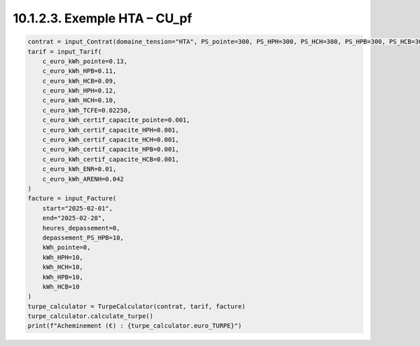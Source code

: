 10.1.2.3. Exemple HTA – CU_pf
--------------------------------------------

.. code-block:: python

   contrat = input_Contrat(domaine_tension="HTA", PS_pointe=300, PS_HPH=300, PS_HCH=300, PS_HPB=300, PS_HCB=300, version_utilisation="CU_pf", pourcentage_ENR=0)
   tarif = input_Tarif(
       c_euro_kWh_pointe=0.13,
       c_euro_kWh_HPB=0.11,
       c_euro_kWh_HCB=0.09,
       c_euro_kWh_HPH=0.12,
       c_euro_kWh_HCH=0.10,
       c_euro_kWh_TCFE=0.02250,
       c_euro_kWh_certif_capacite_pointe=0.001,
       c_euro_kWh_certif_capacite_HPH=0.001,
       c_euro_kWh_certif_capacite_HCH=0.001,
       c_euro_kWh_certif_capacite_HPB=0.001,
       c_euro_kWh_certif_capacite_HCB=0.001,
       c_euro_kWh_ENR=0.01,
       c_euro_kWh_ARENH=0.042
   )
   facture = input_Facture(
       start="2025-02-01",
       end="2025-02-28",
       heures_depassement=0,
       depassement_PS_HPB=10,
       kWh_pointe=0,
       kWh_HPH=10,
       kWh_HCH=10,
       kWh_HPB=10,
       kWh_HCB=10
   )
   turpe_calculator = TurpeCalculator(contrat, tarif, facture)
   turpe_calculator.calculate_turpe()
   print(f"Acheminement (€) : {turpe_calculator.euro_TURPE}")
